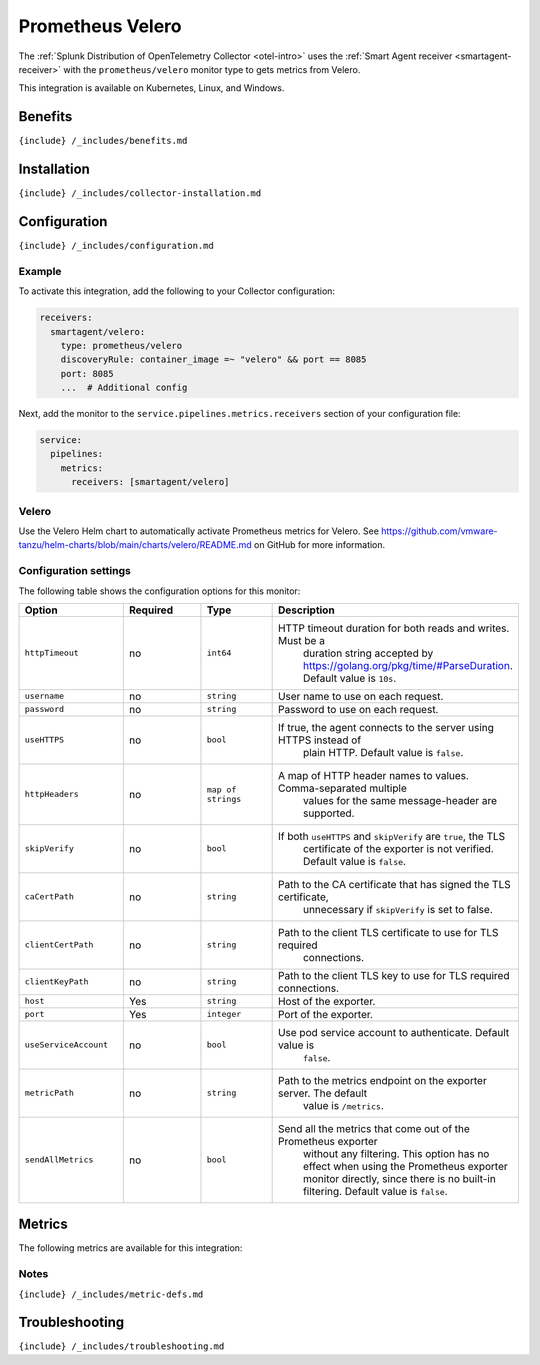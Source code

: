 .. _prometheus-velero:

Prometheus Velero
=================

.. raw:: html

   <meta name="description" content="Use this Splunk Observability Cloud integration for the Prometehus Velero monitor. See benefits, install, configuration, and metrics">

The
:ref:`Splunk Distribution of OpenTelemetry Collector <otel-intro>`
uses the :ref:`Smart Agent receiver <smartagent-receiver>` with the
``prometheus/velero`` monitor type to gets metrics from Velero.

This integration is available on Kubernetes, Linux, and Windows.

Benefits
--------

``{include} /_includes/benefits.md``

Installation
------------

``{include} /_includes/collector-installation.md``

Configuration
-------------

``{include} /_includes/configuration.md``

Example
~~~~~~~

To activate this integration, add the following to your Collector
configuration:

.. code:: yaml

   receivers:
     smartagent/velero:
       type: prometheus/velero
       discoveryRule: container_image =~ "velero" && port == 8085
       port: 8085    
       ...  # Additional config

Next, add the monitor to the ``service.pipelines.metrics.receivers``
section of your configuration file:

.. code:: yaml

   service:
     pipelines:
       metrics:
         receivers: [smartagent/velero]

Velero
~~~~~~

Use the Velero Helm chart to automatically activate Prometheus metrics
for Velero. See
https://github.com/vmware-tanzu/helm-charts/blob/main/charts/velero/README.md
on GitHub for more information.

Configuration settings
~~~~~~~~~~~~~~~~~~~~~~

The following table shows the configuration options for this monitor:

.. list-table::
   :widths: 18 18 18 18
   :header-rows: 1

   - 

      - Option
      - Required
      - Type
      - Description
   - 

      - ``httpTimeout``
      - no
      - ``int64``
      - HTTP timeout duration for both reads and writes. Must be a
         duration string accepted by
         https://golang.org/pkg/time/#ParseDuration. Default value is
         ``10s``.
   - 

      - ``username``
      - no
      - ``string``
      - User name to use on each request.
   - 

      - ``password``
      - no
      - ``string``
      - Password to use on each request.
   - 

      - ``useHTTPS``
      - no
      - ``bool``
      - If true, the agent connects to the server using HTTPS instead of
         plain HTTP. Default value is ``false``.
   - 

      - ``httpHeaders``
      - no
      - ``map of strings``
      - A map of HTTP header names to values. Comma-separated multiple
         values for the same message-header are supported.
   - 

      - ``skipVerify``
      - no
      - ``bool``
      - If both ``useHTTPS`` and ``skipVerify`` are ``true``, the TLS
         certificate of the exporter is not verified. Default value is
         ``false``.
   - 

      - ``caCertPath``
      - no
      - ``string``
      - Path to the CA certificate that has signed the TLS certificate,
         unnecessary if ``skipVerify`` is set to false.
   - 

      - ``clientCertPath``
      - no
      - ``string``
      - Path to the client TLS certificate to use for TLS required
         connections.
   - 

      - ``clientKeyPath``
      - no
      - ``string``
      - Path to the client TLS key to use for TLS required connections.
   - 

      - ``host``
      - Yes
      - ``string``
      - Host of the exporter.
   - 

      - ``port``
      - Yes
      - ``integer``
      - Port of the exporter.
   - 

      - ``useServiceAccount``
      - no
      - ``bool``
      - Use pod service account to authenticate. Default value is
         ``false``.
   - 

      - ``metricPath``
      - no
      - ``string``
      - Path to the metrics endpoint on the exporter server. The default
         value is ``/metrics``.
   - 

      - ``sendAllMetrics``
      - no
      - ``bool``
      - Send all the metrics that come out of the Prometheus exporter
         without any filtering. This option has no effect when using the
         Prometheus exporter monitor directly, since there is no
         built-in filtering. Default value is ``false``.

Metrics
-------

The following metrics are available for this integration:

.. container:: metrics-yaml

Notes
~~~~~

``{include} /_includes/metric-defs.md``

Troubleshooting
---------------

``{include} /_includes/troubleshooting.md``
